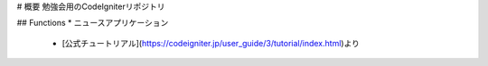 # 概要
勉強会用のCodeIgniterリポジトリ

## Functions
* ニュースアプリケーション
  * [公式チュートリアル](https://codeigniter.jp/user_guide/3/tutorial/index.html)より
